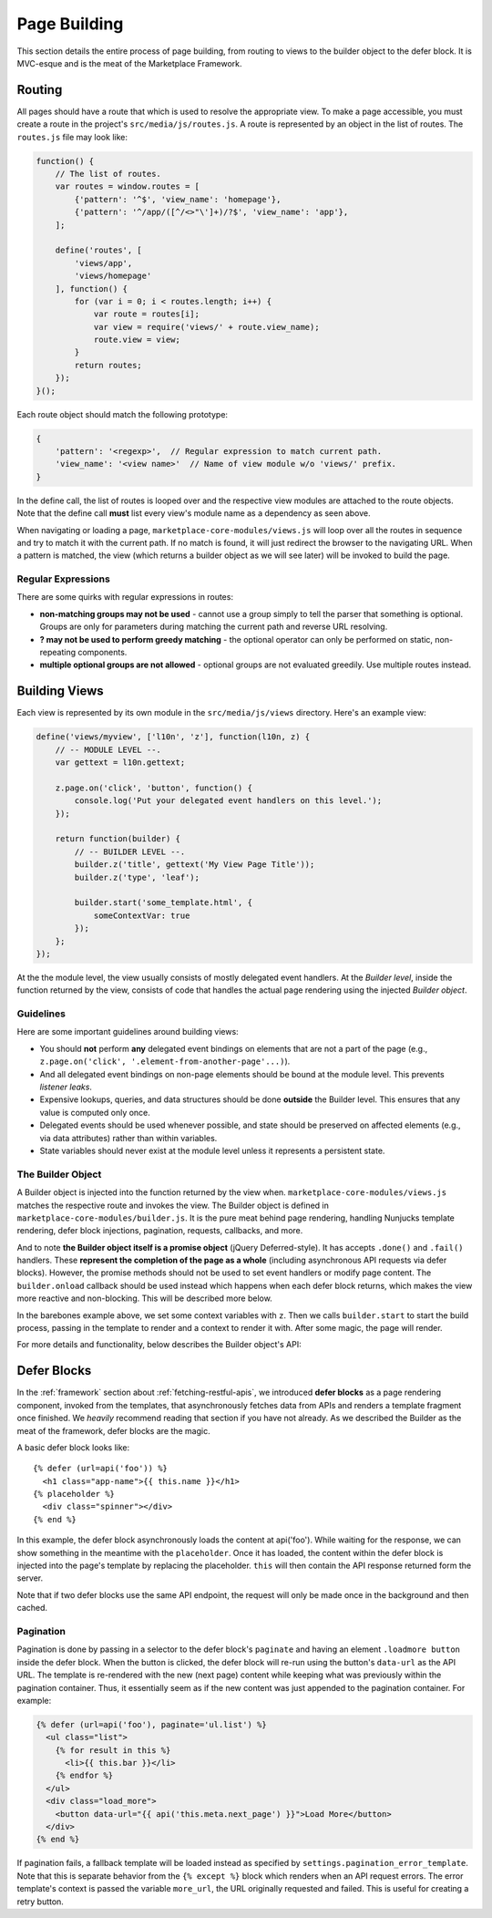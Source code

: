 .. _page-building:

Page Building
=============

This section details the entire process of page building, from routing to
views to the builder object to the defer block. It is MVC-esque and is the
meat of the Marketplace Framework.

.. _routing:

Routing
~~~~~~~

All pages should have a route that which is used to resolve the appropriate
view. To make a page accessible, you must create a route in the project's
``src/media/js/routes.js``. A route is represented by an object in the list of
routes. The ``routes.js`` file may look like:

.. code-block:: javascript

    function() {
        // The list of routes.
        var routes = window.routes = [
            {'pattern': '^$', 'view_name': 'homepage'},
            {'pattern': '^/app/([^/<>"\']+)/?$', 'view_name': 'app'},
        ];

        define('routes', [
            'views/app',
            'views/homepage'
        ], function() {
            for (var i = 0; i < routes.length; i++) {
                var route = routes[i];
                var view = require('views/' + route.view_name);
                route.view = view;
            }
            return routes;
        });
    }();

Each route object should match the following prototype:

.. code-block:: javascript

    {
        'pattern': '<regexp>',  // Regular expression to match current path.
        'view_name': '<view name>'  // Name of view module w/o 'views/' prefix.
    }

In the define call, the list of routes is looped over and the respective view
modules are attached to the route objects. Note that the define call **must**
list every view's module name as a dependency as seen above.

When navigating or loading a page, ``marketplace-core-modules/views.js`` will
loop over all the routes in sequence and try to match it with the current path.
If no match is found, it will just redirect the browser to the navigating URL.
When a pattern is matched, the view (which returns a builder object as we will
see later) will be invoked to build the page.

Regular Expressions
-------------------

There are some quirks with regular expressions in routes:

- **non-matching groups may not be used** - cannot use a group simply to
  tell the parser that something is optional. Groups are only for parameters
  during matching the current path and reverse URL resolving.
- **? may not be used to perform greedy matching** - the optional operator
  can only be performed on static, non-repeating components.
- **multiple optional groups are not allowed** - optional groups are not evaluated
  greedily. Use multiple routes instead.


.. _building-views:

Building Views
~~~~~~~~~~~~~~

Each view is represented by its own module in the ``src/media/js/views``
directory. Here's an example view:

.. code-block:: javascript

    define('views/myview', ['l10n', 'z'], function(l10n, z) {
        // -- MODULE LEVEL --.
        var gettext = l10n.gettext;

        z.page.on('click', 'button', function() {
            console.log('Put your delegated event handlers on this level.');
        });

        return function(builder) {
            // -- BUILDER LEVEL --.
            builder.z('title', gettext('My View Page Title'));
            builder.z('type', 'leaf');

            builder.start('some_template.html', {
                someContextVar: true
            });
        };
    });

At the the module level, the view usually consists of mostly delegated event
handlers. At the *Builder level*, inside the function returned by the view,
consists of code that handles the actual page rendering using the injected
*Builder object*.

Guidelines
----------

Here are some important guidelines around building views:

- You should **not** perform **any** delegated event bindings on elements that
  are not a part of the page
  (e.g., ``z.page.on('click', '.element-from-another-page'...)``).
- And all delegated event bindings on non-page elements should be bound at the
  module level. This prevents *listener leaks*.
- Expensive lookups, queries, and data structures should be done **outside**
  the Builder level. This ensures that any value is computed only once.
- Delegated events should be used whenever possible, and state should be
  preserved on affected elements (e.g., via data attributes) rather than within
  variables.
- State variables should never exist at the module level unless it represents
  a persistent state.

The Builder Object
------------------

A Builder object is injected into the function returned by the view when.
``marketplace-core-modules/views.js`` matches the respective route and invokes
the view. The Builder object is defined in ``marketplace-core-modules/builder.js``.
It is the pure meat behind page rendering, handling Nunjucks template
rendering, defer block injections, pagination, requests, callbacks, and more.

And to note **the Builder object itself is a promise object** (jQuery
Deferred-style). It has accepts ``.done()`` and ``.fail()`` handlers. These
**represent the completion of the page as a whole** (including asynchronous API
requests via defer blocks). However, the promise methods should not be used
to set event handlers or modify page content. The ``builder.onload`` callback
should be used instead which happens when each defer block returns, which
makes the view more reactive and non-blocking. This will be described more
below.

In the barebones example above, we set some context variables with ``z``.  Then
we calls ``builder.start`` to start the build process, passing in the template
to render and a context to render it with. After some magic, the page will
render.

For more details and functionality, below describes the Builder object's API:

.. function:: builder.start(template[, context])

    Starts the build process by rendering a base template to the page.

    :param template: path to the template
    :param context: object which provides extra context variables to the template
    :rtype: the Builder object

.. function:: builder.z(key, value)

    Sets app context values. Any values are accepted and are stored in
    require('z').context. However, certain keys have special behaviors. 'title'
    sets the window's page title. 'type' sets the body's data-page-type data
    attribute.

    :param key: name of the context value (e.g., 'title', 'type')
    :param value: the context value
    :rtype: the Builder object

.. function:: builder.onload(defer_block_id, handler_function)

    Registers a callback for a defer block matching the defer_block_id.
    Depending on whether the defer block's URL or data was request-cached or
    model-cached, it may fire synchronously.

    Given an example defer block ``{% defer (url=api('foo'), id='some-id') %}``,
    we can register a handler for when data is finished fetching from the 'foo'
    endpoint like ``builder.onload('some-id', function(endpoint_data) {...``

    :param defer_block_id: ID of the defer block to register the handler to
    :param handler_function: the handler, which is given the resulting data
                             from the defer block's API endpoint
    :rtype: the Builder object

.. function:: builder.results

    An object containing results from API responses triggered in defer blocks.
    The results will be keyed by the ID of the defer blocks.

.. function:: builder.terminate()

    While the Builder object is often not accessible, if a reference to it
    is available and the current viewport is changing pages, calling
    builder.abort will terminate all outstanding HTTP requests and begin
    cleanup. This should never be called from a builder.onload handler.

    :rtype: the Builder object


.. _defer-block:

Defer Blocks
~~~~~~~~~~~~

In the :ref:`framework` section about :ref:`fetching-restful-apis`, we
introduced **defer blocks** as a page rendering component, invoked from the
templates, that asynchronously fetches data from APIs and renders a template
fragment once finished. We *heavily* recommend reading that section if you have
not already. As we described the Builder as the meat of the framework, defer
blocks are the magic.

.. function:: {% defer (api_url[, id[, pluck[, as[, key[, paginate]]]]]) %}

    Fetches data from api_url, renders the template in the body, and injects
    it into the page.

    :param api_url: the API endpoint URL. Use the ``api`` helper and an API
                    route name to reverse-resolve a URL. The response will
                    be made available as variables ``this`` and ``response``
    :param id: ID of the defer block, used to store API results and fire
               callbacks on the Builder object (Builder.onload)
    :param pluck: extracts a value from the returned response and reassigns the
                  value to ``this``. Often used to facilitate model caching.
                  The original value of ``this`` is preserved in the variable
                  ``response``.
    :param as: determines which model to cache ``this`` into
    :param key: determines which field of ``this`` to use as key to store the
                object in the model. Used in conjunction with ``as``
    :param paginate: selector for the wrapper of paginatable content to enable
                     continuous pagination

A basic defer block looks like::

    {% defer (url=api('foo')) %}
      <h1 class="app-name">{{ this.name }}</h1>
    {% placeholder %}
      <div class="spinner"></div>
    {% end %}

In this example, the defer block asynchronously loads the content at
api('foo').  While waiting for the response, we can show something in the
meantime with the ``placeholder``. Once it has loaded, the content within the
defer block is injected into the page's template by replacing the
placeholder. ``this`` will then contain the API response returned form the
server.

Note that if two defer blocks use the same API endpoint, the request will only
be made once in the background and then cached.

Pagination
----------

Pagination is done by passing in a selector to the defer block's ``paginate``
and having an element ``.loadmore button`` inside the defer block. When the
button is clicked, the defer block will re-run using the button's ``data-url``
as the API URL. The template is re-rendered with the new (next page) content
while keeping what was previously within the pagination container. Thus, it
essentially seem as if the new content was just appended to the pagination
container. For example:

.. code-block:: javascript

    {% defer (url=api('foo'), paginate='ul.list') %}
      <ul class="list">
        {% for result in this %}
          <li>{{ this.bar }}</li>
        {% endfor %}
      </ul>
      <div class="load_more">
        <button data-url="{{ api('this.meta.next_page') }}">Load More</button>
      </div>
    {% end %}

If pagination fails, a fallback template will be loaded instead as specified
by ``settings.pagination_error_template``. Note that this is separate behavior
from the ``{% except %}`` block which renders when an API request errors.
The error template's context is passed the variable ``more_url``, the URL
originally requested and failed. This is useful for creating a retry button.

